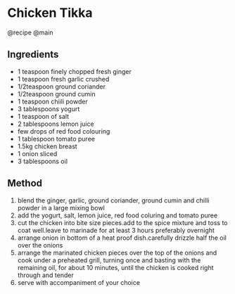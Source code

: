 * Chicken Tikka
@recipe @main

** Ingredients

- 1 teaspoon finely chopped fresh ginger
- 1 teaspoon fresh garlic crushed
- 1/2teaspoon ground coriander
- 1/2teaspoon ground cumin
- 1 teaspoon chiili powder
- 3 tablespoons yogurt
- 1 teaspoon of salt
- 2 tablespoons lemon juice
- few drops of red food colouring
- 1 tablespoon tomato puree
- 1.5kg chicken breast
- 1 onion sliced
- 3 tablespoons oil

** Method

1. blend the ginger, garlic, ground coriander, ground cumin and chilli powder in a large mixing bowl
2. add the yogurt, salt, lemon juice, red food coluring and tomato puree
3. cut the chicken into bite size pieces.add to the spice mixture and toss to coat well.leave to marinade for at least 3 hours preferably overnight
4. arrange onion in bottom of a heat proof dish.carefully drizzle half the oil over the onions
5. arrange the marinated chicken pieces over the top of the onions and cook under a preheated grill, turning once and basting with the remaining oil, for about 10 minutes, until the chicken is cooked right through and tender
6. serve with accompaniment of your choice
